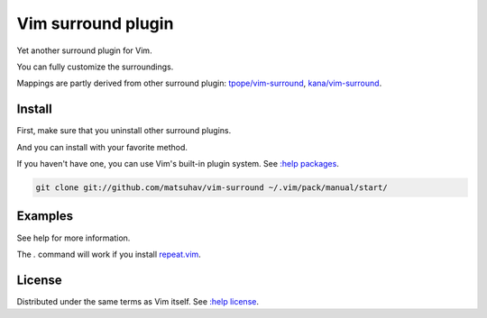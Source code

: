 Vim surround plugin
===================
Yet another surround plugin for Vim.

You can fully customize the surroundings.

Mappings are partly derived from other surround plugin:
`tpope/vim-surround <https://github.com/tpope/vim-surround>`_,
`kana/vim-surround <https://github.com/kana/vim-surround>`_.

Install
-------
First, make sure that you uninstall other surround plugins.

And you can install with your favorite method.

If you haven't have one, you can use Vim's built-in plugin system.
See `:help packages <https://vimhelp.org/repeat.txt.html#packages>`_.

.. code-block:: sh

   git clone git://github.com/matsuhav/vim-surround ~/.vim/pack/manual/start/

Examples
--------
.. code-block: vim

   let g:surround_dict = {'U': 'https://\r/',
                        \ 'Vi': '\n\1m is \1 iMproved\n\r',
                        \ }

See help for more information.

The `.` command will work if you install
`repeat.vim <https://github.com/tpope/vim-repeat>`_.

License
-------
Distributed under the same terms as Vim itself.
See `:help license <https://vimhelp.org/uganda.txt.html>`_.
